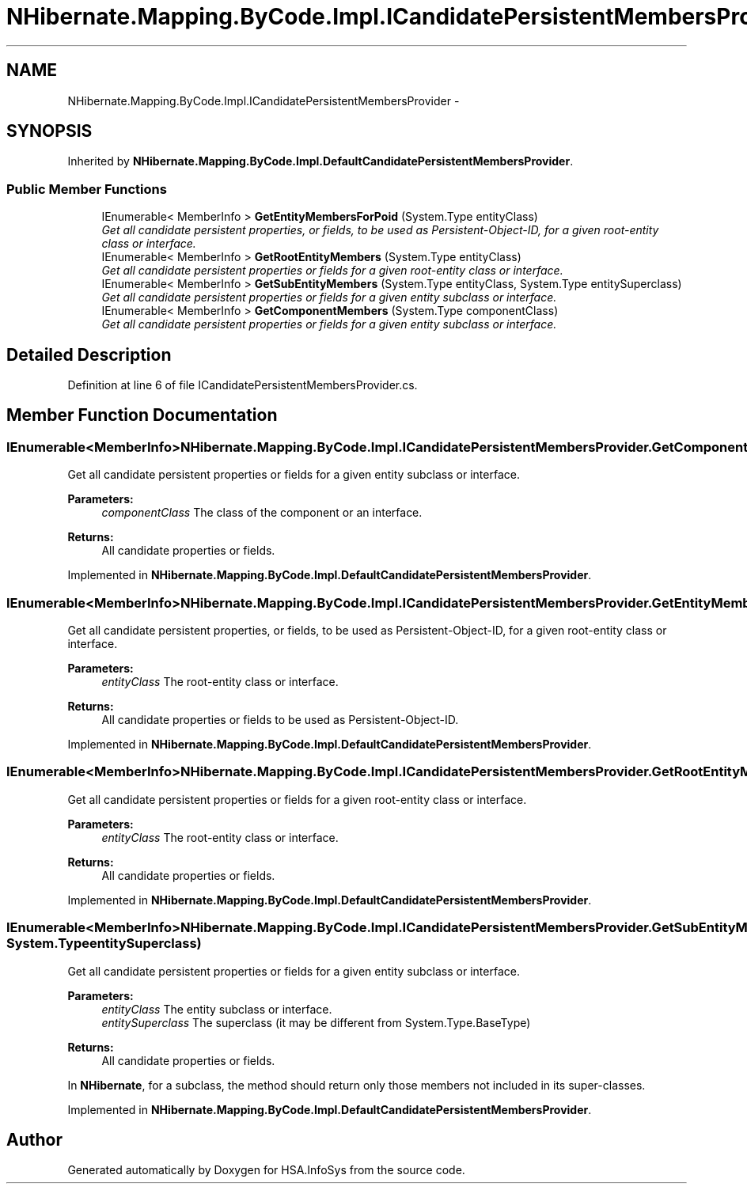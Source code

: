 .TH "NHibernate.Mapping.ByCode.Impl.ICandidatePersistentMembersProvider" 3 "Fri Jul 5 2013" "Version 1.0" "HSA.InfoSys" \" -*- nroff -*-
.ad l
.nh
.SH NAME
NHibernate.Mapping.ByCode.Impl.ICandidatePersistentMembersProvider \- 
.SH SYNOPSIS
.br
.PP
.PP
Inherited by \fBNHibernate\&.Mapping\&.ByCode\&.Impl\&.DefaultCandidatePersistentMembersProvider\fP\&.
.SS "Public Member Functions"

.in +1c
.ti -1c
.RI "IEnumerable< MemberInfo > \fBGetEntityMembersForPoid\fP (System\&.Type entityClass)"
.br
.RI "\fIGet all candidate persistent properties, or fields, to be used as Persistent-Object-ID, for a given root-entity class or interface\&. \fP"
.ti -1c
.RI "IEnumerable< MemberInfo > \fBGetRootEntityMembers\fP (System\&.Type entityClass)"
.br
.RI "\fIGet all candidate persistent properties or fields for a given root-entity class or interface\&. \fP"
.ti -1c
.RI "IEnumerable< MemberInfo > \fBGetSubEntityMembers\fP (System\&.Type entityClass, System\&.Type entitySuperclass)"
.br
.RI "\fIGet all candidate persistent properties or fields for a given entity subclass or interface\&. \fP"
.ti -1c
.RI "IEnumerable< MemberInfo > \fBGetComponentMembers\fP (System\&.Type componentClass)"
.br
.RI "\fIGet all candidate persistent properties or fields for a given entity subclass or interface\&. \fP"
.in -1c
.SH "Detailed Description"
.PP 
Definition at line 6 of file ICandidatePersistentMembersProvider\&.cs\&.
.SH "Member Function Documentation"
.PP 
.SS "IEnumerable<MemberInfo> NHibernate\&.Mapping\&.ByCode\&.Impl\&.ICandidatePersistentMembersProvider\&.GetComponentMembers (System\&.TypecomponentClass)"

.PP
Get all candidate persistent properties or fields for a given entity subclass or interface\&. 
.PP
\fBParameters:\fP
.RS 4
\fIcomponentClass\fP The class of the component or an interface\&.
.RE
.PP
\fBReturns:\fP
.RS 4
All candidate properties or fields\&.
.RE
.PP

.PP
Implemented in \fBNHibernate\&.Mapping\&.ByCode\&.Impl\&.DefaultCandidatePersistentMembersProvider\fP\&.
.SS "IEnumerable<MemberInfo> NHibernate\&.Mapping\&.ByCode\&.Impl\&.ICandidatePersistentMembersProvider\&.GetEntityMembersForPoid (System\&.TypeentityClass)"

.PP
Get all candidate persistent properties, or fields, to be used as Persistent-Object-ID, for a given root-entity class or interface\&. 
.PP
\fBParameters:\fP
.RS 4
\fIentityClass\fP The root-entity class or interface\&.
.RE
.PP
\fBReturns:\fP
.RS 4
All candidate properties or fields to be used as Persistent-Object-ID\&.
.RE
.PP

.PP
Implemented in \fBNHibernate\&.Mapping\&.ByCode\&.Impl\&.DefaultCandidatePersistentMembersProvider\fP\&.
.SS "IEnumerable<MemberInfo> NHibernate\&.Mapping\&.ByCode\&.Impl\&.ICandidatePersistentMembersProvider\&.GetRootEntityMembers (System\&.TypeentityClass)"

.PP
Get all candidate persistent properties or fields for a given root-entity class or interface\&. 
.PP
\fBParameters:\fP
.RS 4
\fIentityClass\fP The root-entity class or interface\&.
.RE
.PP
\fBReturns:\fP
.RS 4
All candidate properties or fields\&.
.RE
.PP

.PP
Implemented in \fBNHibernate\&.Mapping\&.ByCode\&.Impl\&.DefaultCandidatePersistentMembersProvider\fP\&.
.SS "IEnumerable<MemberInfo> NHibernate\&.Mapping\&.ByCode\&.Impl\&.ICandidatePersistentMembersProvider\&.GetSubEntityMembers (System\&.TypeentityClass, System\&.TypeentitySuperclass)"

.PP
Get all candidate persistent properties or fields for a given entity subclass or interface\&. 
.PP
\fBParameters:\fP
.RS 4
\fIentityClass\fP The entity subclass or interface\&.
.br
\fIentitySuperclass\fP The superclass (it may be different from System\&.Type\&.BaseType)
.RE
.PP
\fBReturns:\fP
.RS 4
All candidate properties or fields\&.
.RE
.PP
.PP
In \fBNHibernate\fP, for a subclass, the method should return only those members not included in its super-classes\&. 
.PP
Implemented in \fBNHibernate\&.Mapping\&.ByCode\&.Impl\&.DefaultCandidatePersistentMembersProvider\fP\&.

.SH "Author"
.PP 
Generated automatically by Doxygen for HSA\&.InfoSys from the source code\&.
